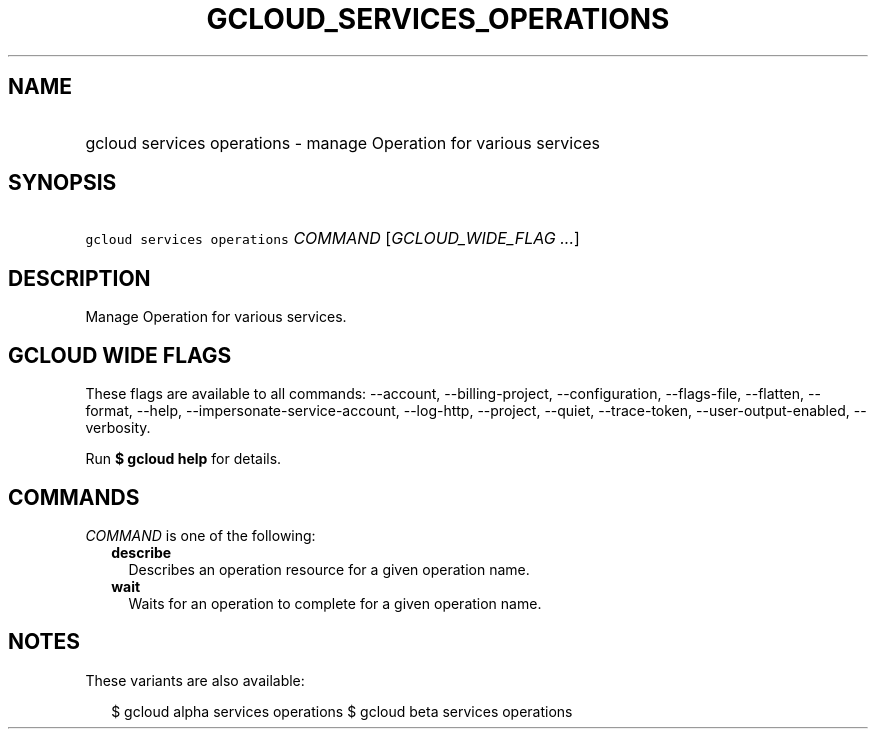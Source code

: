 
.TH "GCLOUD_SERVICES_OPERATIONS" 1



.SH "NAME"
.HP
gcloud services operations \- manage Operation for various services



.SH "SYNOPSIS"
.HP
\f5gcloud services operations\fR \fICOMMAND\fR [\fIGCLOUD_WIDE_FLAG\ ...\fR]



.SH "DESCRIPTION"

Manage Operation for various services.



.SH "GCLOUD WIDE FLAGS"

These flags are available to all commands: \-\-account, \-\-billing\-project,
\-\-configuration, \-\-flags\-file, \-\-flatten, \-\-format, \-\-help,
\-\-impersonate\-service\-account, \-\-log\-http, \-\-project, \-\-quiet,
\-\-trace\-token, \-\-user\-output\-enabled, \-\-verbosity.

Run \fB$ gcloud help\fR for details.



.SH "COMMANDS"

\f5\fICOMMAND\fR\fR is one of the following:

.RS 2m
.TP 2m
\fBdescribe\fR
Describes an operation resource for a given operation name.

.TP 2m
\fBwait\fR
Waits for an operation to complete for a given operation name.


.RE
.sp

.SH "NOTES"

These variants are also available:

.RS 2m
$ gcloud alpha services operations
$ gcloud beta services operations
.RE

